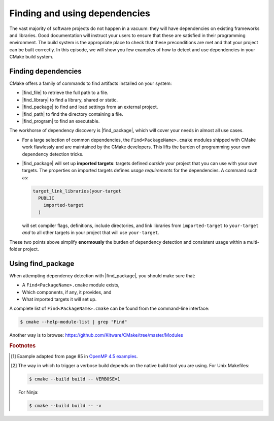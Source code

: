 .. _dependencies:


Finding and using dependencies
==============================

.. objectives::

   - Learn how to use |find_package|.
   - Learn what other detection alternatives exist.

The vast majority of software projects do not happen in a vacuum: they will have
dependencies on existing frameworks and libraries.  Good documentation will
instruct your users to ensure that these are satisfied in their programming
environment. The build system is the appropriate place to check that these
preconditions are met and that your project can be built correctly.
In this episode, we will show you few examples of how to detect and use
dependencies in your CMake build system.


Finding dependencies
--------------------

CMake offers a family of commands to find artifacts installed on your system:

- |find_file| to retrieve the full path to a file.
- |find_library| to find a library, shared or static.
- |find_package| to find and load settings from an external project.
- |find_path| to find the directory containing a file.
- |find_program| to find an executable.

The workhorse of dependency discovery is |find_package|, which will cover your
needs in almost all use cases.

.. signature:: |find_package|

   .. code-block:: cmake

      find_package(<PackageName> [version] [EXACT] [QUIET] [MODULE]
             [REQUIRED] [[COMPONENTS] [components...]]
             [OPTIONAL_COMPONENTS components...]
             [NO_POLICY_SCOPE])

   This command will attempt finding the package with name ``<PackageName>`` by
   searching in a number of `predefined folders
   <https://cmake.org/cmake/help/latest/command/find_package.html?highlight=find_package#search-procedure>`_.
   It is possible to ask for a minimum or exact version. If ``REQUIRED`` is
   given, a failed search will trigger a fatal error.  The rules for the search
   are obtained from modules named ``Find<PackageName>.cmake``.
   Packages can also have *components* and you can ask to detect just a handful of them.

- For a large selection of common dependencies, the ``Find<PackageName>.cmake``
  modules shipped with CMake work flawlessly and are maintained by the CMake
  developers. This lifts the burden of programming your own dependency
  detection tricks.
- |find_package| will set up **imported targets**: targets defined *outside*
  your project that you can use with your own targets.  The properties on
  imported targets defines *usage requirements* for the dependencies. A command
  such as:

  .. code-block:: cmake

     target_link_libraries(your-target
       PUBLIC
         imported-target
       )

  will set compiler flags, definitions, include directories, and link libraries
  from ``imported-target`` to ``your-target`` *and* to all other targets in
  your project that will use ``your-target``.

These two points above simplify **enormously** the burden of dependency detection and
consistent usage within a multi-folder project.


Using find_package
------------------

When attempting dependency detection with |find_package|, you should make sure that:

- A ``Find<PackageName>.cmake`` module exists,
- Which components, if any, it provides, and
- What imported targets it will set up.

A complete list of ``Find<PackageName>.cmake`` can be found from the command-line interface:

.. code-block:: console

   $ cmake --help-module-list | grep "Find"

Another way is to browse: https://github.com/Kitware/CMake/tree/master/Modules


.. typealong:: Using OpenMP

   We want to compile the following OpenMP sample code: [#omp]_


   .. literalinclude:: code/day-2/22_taskloop/solution/taskloop.cpp
      :language: c++

   Note the usage of the ``taskloop`` construct, which was introduced in OpenMP
   4.5: we need to make sure our C++ compiler is suitably compatible with *at
   least* that version of the standard.

   From the documentation of the ``FindOpenMP.cmake`` module:

   .. code-block:: bash

      $ cmake --help-module FindOpenMP | less

   we find that the module provides the components ``C``, ``CXX``, and
   ``Fortran`` and that ``OpenMP::OpenMP_CXX`` target will be provided, if
   detection is successful.
   Thus, we do the following:

   .. code-block:: cmake

      find_package(OpenMP 4.5 REQUIRED COMPONENTS CXX)

      target_link_libraries(task-loop PRIVATE OpenMP::OpenMP_CXX)

   We can configure and build verbosely. [#verbose]_
   Notice that compiler flags, include directories, and link libraries are properly resolved by CMake.

   You can download the :download:`complete working example <code/tarballs/22_taskloop_solution.tar.bz2>`.

.. challenge:: Using MPI

   In this exercise, you will attempt compiling a "Hello, world" program that
   uses the message passing interface (MPI).

   1. Check whether a ``FindMPI.cmake`` module exists in the built-in module
      library.
   2. Get acquainted with its components and the variables and imported targets
      it defines.

   .. tabs::

      .. tab:: C++

         Download the :download:`scaffold code <code/tarballs/23_mpi-cxx.tar.bz2>`.

         #. Compile the source file to an executable.
         #. Link against the MPI imported target.
         #. Invoke a verbose build and observe how CMake compiles and links.

         You can download the :download:`complete working example <code/tarballs/23_mpi-cxx_solution.tar.bz2>`.

      .. tab:: Fortran

         Download the :download:`scaffold code <code/tarballs/23_mpi-f.tar.bz2>`.

         #. Compile the source file to an executable.
         #. Link against the MPI imported target.
         #. Invoke a verbose build and observe how CMake compiles and links.

         You can download the :download:`complete working example <code/tarballs/23_mpi-f_solution.tar.bz2>`.


.. keypoints::

   - CMake has a rich ecosystem of modules for finding software dependencies. They are called ``Find<package>.cmake``.
   - The ``Find<package>.cmake`` modules are used through ``find_package(<package>)``.


.. rubric:: Footnotes

.. [#omp]

   Example adapted from page 85 in `OpenMP 4.5 examples
   <http://www.openmp.org/wp-content/uploads/openmp-examples-4.5.0.pdf>`_.

.. [#verbose]

   The way in which to trigger a verbose build depends on the native build tool you are using.
   For Unix Makefiles:

   .. code-block:: bash

      $ cmake --build build -- VERBOSE=1

   For Ninja:

   .. code-block:: bash

      $ cmake --build build -- -v
